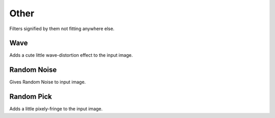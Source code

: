 .. _other_filters:

=====
Other
=====

Filters signified by them not fitting anywhere else.

Wave
----

Adds a cute little wave-distortion effect to the input image.

Random Noise
------------

Gives Random Noise to input image.

Random Pick
-----------

Adds a little pixely-fringe to the input image.

